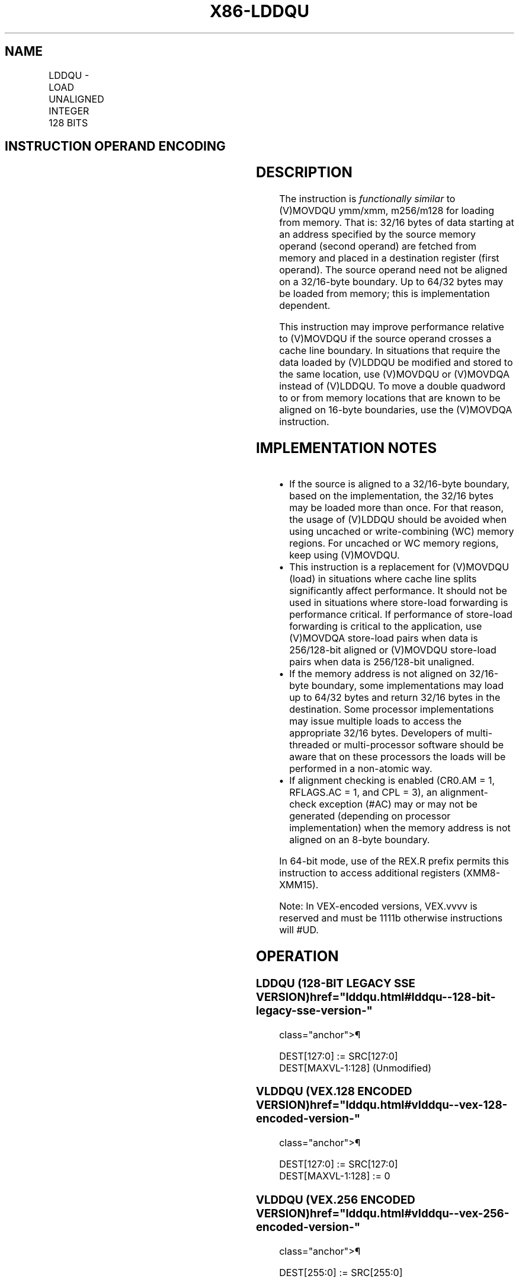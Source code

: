 '\" t
.nh
.TH "X86-LDDQU" "7" "December 2023" "Intel" "Intel x86-64 ISA Manual"
.SH NAME
LDDQU - LOAD UNALIGNED INTEGER 128 BITS
.TS
allbox;
l l l l l 
l l l l l .
\fBOpcode/Instruction\fP	\fBOp/En\fP	\fB64/32-bit Mode\fP	\fBCPUID Feature Flag\fP	\fBDescription\fP
F2 0F F0 /r LDDQU xmm1, mem	RM	V/V	SSE3	T{
Load unaligned data from mem and return double quadword in xmm1.
T}
T{
VEX.128.F2.0F.WIG F0 /r VLDDQU xmm1, m128
T}	RM	V/V	AVX	T{
Load unaligned packed integer values from mem to xmm1.
T}
T{
VEX.256.F2.0F.WIG F0 /r VLDDQU ymm1, m256
T}	RM	V/V	AVX	T{
Load unaligned packed integer values from mem to ymm1.
T}
.TE

.SH INSTRUCTION OPERAND ENCODING
.TS
allbox;
l l l l l 
l l l l l .
\fBOp/En\fP	\fBOperand 1\fP	\fBOperand 2\fP	\fBOperand 3\fP	\fBOperand 4\fP
RM	ModRM:reg (w)	ModRM:r/m (r)	N/A	N/A
.TE

.SH DESCRIPTION
The instruction is \fIfunctionally similar\fP to (V)MOVDQU ymm/xmm,
m256/m128 for loading from memory. That is: 32/16 bytes of data starting
at an address specified by the source memory operand (second operand)
are fetched from memory and placed in a destination register (first
operand). The source operand need not be aligned on a 32/16-byte
boundary. Up to 64/32 bytes may be loaded from memory; this is
implementation dependent.

.PP
This instruction may improve performance relative to (V)MOVDQU if the
source operand crosses a cache line boundary. In situations that require
the data loaded by (V)LDDQU be modified and stored to the same location,
use (V)MOVDQU or (V)MOVDQA instead of (V)LDDQU. To move a double
quadword to or from memory locations that are known to be aligned on
16-byte boundaries, use the (V)MOVDQA instruction.

.SH IMPLEMENTATION NOTES
.IP \(bu 2
If the source is aligned to a 32/16-byte boundary, based on the
implementation, the 32/16 bytes may be loaded more than once. For
that reason, the usage of (V)LDDQU should be avoided when using
uncached or write-combining (WC) memory regions. For uncached or WC
memory regions, keep using (V)MOVDQU.
.IP \(bu 2
This instruction is a replacement for (V)MOVDQU (load) in situations
where cache line splits significantly affect performance. It should
not be used in situations where store-load forwarding is performance
critical. If performance of store-load forwarding is critical to the
application, use (V)MOVDQA store-load pairs when data is 256/128-bit
aligned or (V)MOVDQU store-load pairs when data is 256/128-bit
unaligned.
.IP \(bu 2
If the memory address is not aligned on 32/16-byte boundary, some
implementations may load up to 64/32 bytes and return 32/16 bytes in
the destination. Some processor implementations may issue multiple
loads to access the appropriate 32/16 bytes. Developers of
multi-threaded or multi-processor software should be aware that on
these processors the loads will be performed in a non-atomic way.
.IP \(bu 2
If alignment checking is enabled (CR0.AM = 1, RFLAGS.AC = 1, and CPL
= 3), an alignment-check exception (#AC) may or may not be generated
(depending on processor implementation) when the memory address is
not aligned on an 8-byte boundary.

.PP
In 64-bit mode, use of the REX.R prefix permits this instruction to
access additional registers (XMM8-XMM15).

.PP
Note: In VEX-encoded versions, VEX.vvvv is reserved and must be 1111b
otherwise instructions will #UD.

.SH OPERATION
.SS LDDQU (128-BIT LEGACY SSE VERSION)  href="lddqu.html#lddqu--128-bit-legacy-sse-version-"
class="anchor">¶

.EX
DEST[127:0] := SRC[127:0]
DEST[MAXVL-1:128] (Unmodified)
.EE

.SS VLDDQU (VEX.128 ENCODED VERSION)  href="lddqu.html#vlddqu--vex-128-encoded-version-"
class="anchor">¶

.EX
DEST[127:0] := SRC[127:0]
DEST[MAXVL-1:128] := 0
.EE

.SS VLDDQU (VEX.256 ENCODED VERSION)  href="lddqu.html#vlddqu--vex-256-encoded-version-"
class="anchor">¶

.EX
DEST[255:0] := SRC[255:0]
.EE

.SH INTEL C/C++ COMPILER INTRINSIC EQUIVALENT  href="lddqu.html#intel-c-c++-compiler-intrinsic-equivalent"
class="anchor">¶

.EX
LDDQU __m128i _mm_lddqu_si128 (__m128i * p);

VLDDQU __m256i _mm256_lddqu_si256 (__m256i * p);
.EE

.SH NUMERIC EXCEPTIONS
None.

.SH OTHER EXCEPTIONS
See Table 2-21, “Type 4 Class
Exception Conditions.”

.PP
Note treatment of #AC varies.

.SH COLOPHON
This UNOFFICIAL, mechanically-separated, non-verified reference is
provided for convenience, but it may be
incomplete or
broken in various obvious or non-obvious ways.
Refer to Intel® 64 and IA-32 Architectures Software Developer’s
Manual
\[la]https://software.intel.com/en\-us/download/intel\-64\-and\-ia\-32\-architectures\-sdm\-combined\-volumes\-1\-2a\-2b\-2c\-2d\-3a\-3b\-3c\-3d\-and\-4\[ra]
for anything serious.

.br
This page is generated by scripts; therefore may contain visual or semantical bugs. Please report them (or better, fix them) on https://github.com/MrQubo/x86-manpages.
